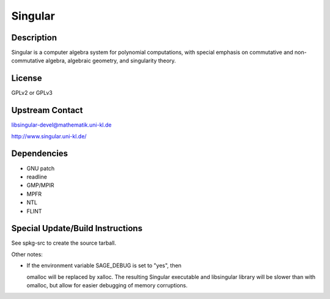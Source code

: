 Singular
========

Description
-----------

Singular is a computer algebra system for polynomial computations, with
special emphasis on commutative and non-commutative algebra, algebraic
geometry, and singularity theory.

License
-------

GPLv2 or GPLv3

.. _upstream_contact:

Upstream Contact
----------------

libsingular-devel@mathematik.uni-kl.de

http://www.singular.uni-kl.de/

Dependencies
------------

-  GNU patch
-  readline
-  GMP/MPIR
-  MPFR
-  NTL
-  FLINT

.. _special_updatebuild_instructions:

Special Update/Build Instructions
---------------------------------

See spkg-src to create the source tarball.

Other notes:

-  If the environment variable SAGE_DEBUG is set to "yes", then

   omalloc will be replaced by xalloc. The resulting Singular executable
   and libsingular library will be slower than with omalloc, but allow
   for easier debugging of memory corruptions.
